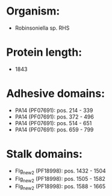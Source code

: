 * Organism:
- Robinsoniella sp. RHS
* Protein length:
- 1843
* Adhesive domains:
- PA14 (PF07691): pos. 214 - 339
- PA14 (PF07691): pos. 372 - 496
- PA14 (PF07691): pos. 514 - 651
- PA14 (PF07691): pos. 659 - 799
* Stalk domains:
- Flg_new_2 (PF18998): pos. 1432 - 1504
- Flg_new_2 (PF18998): pos. 1505 - 1582
- Flg_new_2 (PF18998): pos. 1588 - 1665

